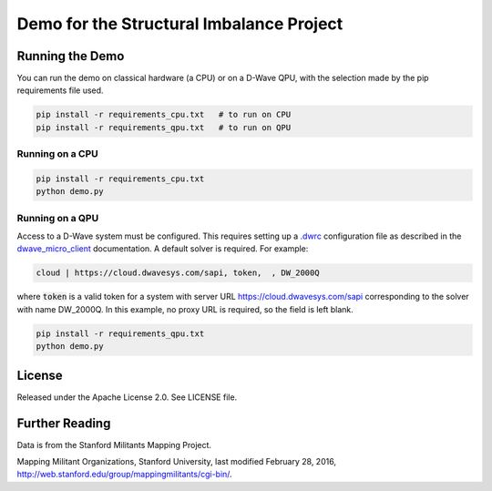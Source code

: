 Demo for the Structural Imbalance Project
=========================================

Running the Demo
----------------

You can run the demo on classical hardware (a CPU) or on a D-Wave QPU, with the selection made by the pip requirements
file used.

.. code-block:: bash

  pip install -r requirements_cpu.txt   # to run on CPU
  pip install -r requirements_qpu.txt   # to run on QPU

Running on a CPU
~~~~~~~~~~~~~~~~

.. code-block:: bash

  pip install -r requirements_cpu.txt
  python demo.py

Running on a QPU
~~~~~~~~~~~~~~~~

Access to a D-Wave system must be configured. This requires setting up a `.dwrc`_ configuration file as
described in the `dwave_micro_client`_ documentation. A default solver is required. For example:

.. code-block::

  cloud | https://cloud.dwavesys.com/sapi, token,  , DW_2000Q

where :code:`token` is a valid token for a system with server URL https://cloud.dwavesys.com/sapi corresponding to the
solver with name DW_2000Q. In this example, no proxy URL is required, so the field is left blank.

.. code-block:: bash

  pip install -r requirements_qpu.txt
  python demo.py

License
-------

Released under the Apache License 2.0. See LICENSE file.

Further Reading
---------------

Data is from the Stanford Militants Mapping Project.

Mapping Militant Organizations, Stanford University, last modified February 28, 2016,
http://web.stanford.edu/group/mappingmilitants/cgi-bin/.

.. _`.dwrc`: http://dwave-micro-client.readthedocs.io/en/latest/#configuration
.. _`dwave_micro_client`: http://dwave-micro-client.readthedocs.io/en/latest/#
